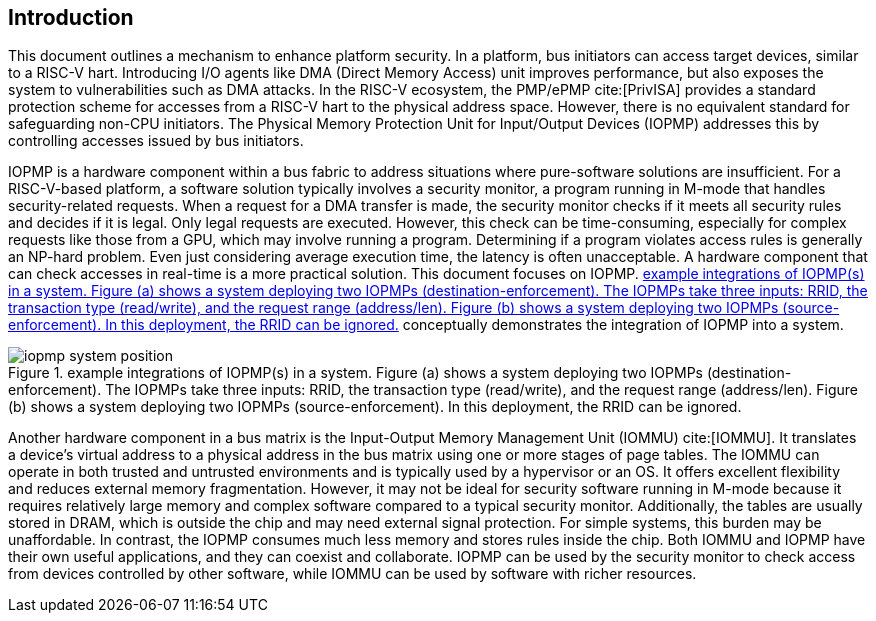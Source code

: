[[intro]]
== Introduction

This document outlines a mechanism to enhance platform security. In a platform, bus initiators can access target devices, similar to a RISC-V hart. Introducing I/O agents like DMA (Direct Memory Access) unit improves performance, but also exposes the system to vulnerabilities such as DMA attacks. In the RISC-V ecosystem, the PMP/ePMP cite:[PrivISA] provides a standard protection scheme for accesses from a RISC-V hart to the physical address space. However, there is no equivalent standard for safeguarding non-CPU initiators. The Physical Memory Protection Unit for Input/Output Devices (IOPMP) addresses this by controlling accesses issued by bus initiators.

IOPMP is a hardware component within a bus fabric to address situations where pure-software solutions are insufficient. For a RISC-V-based platform, a software solution typically involves a security monitor, a program running in M-mode that handles security-related requests. When a request for a DMA transfer is made, the security monitor checks if it meets all security rules and decides if it is legal. Only legal requests are executed. However, this check can be time-consuming, especially for complex requests like those from a GPU, which may involve running a program. Determining if a program violates access rules is generally an NP-hard problem. Even just considering average execution time, the latency is often unacceptable. A hardware component that can check accesses in real-time is a more practical solution. This document focuses on IOPMP. <<#IOPMP_SYSTEM_POSITION>> conceptually demonstrates the integration of IOPMP into a system.

[#IOPMP_SYSTEM_POSITION]
.example integrations of IOPMP(s) in a system. {figure-caption} (a) shows a system deploying two IOPMPs (destination-enforcement). The IOPMPs take three inputs: RRID, the transaction type (read/write), and the request range (address/len). {figure-caption} (b) shows a system deploying two IOPMPs (source-enforcement). In this deployment, the RRID can be ignored.
image::images/iopmp_system_position.png[]

Another hardware component in a bus matrix is the Input-Output Memory Management Unit (IOMMU) cite:[IOMMU]. It translates a device's virtual address to a physical address in the bus matrix using one or more stages of page tables. The IOMMU can operate in both trusted and untrusted environments and is typically used by a hypervisor or an OS. It offers excellent flexibility and reduces external memory fragmentation. However, it may not be ideal for security software running in M-mode because it requires relatively large memory and complex software compared to a typical security monitor. Additionally, the tables are usually stored in DRAM, which is outside the chip and may need external signal protection. For simple systems, this burden may be unaffordable. In contrast, the IOPMP consumes much less memory and stores rules inside the chip. Both IOMMU and IOPMP have their own useful applications, and they can coexist and collaborate. IOPMP can be used by the security monitor to check access from devices controlled by other software, while IOMMU can be used by software with richer resources.
